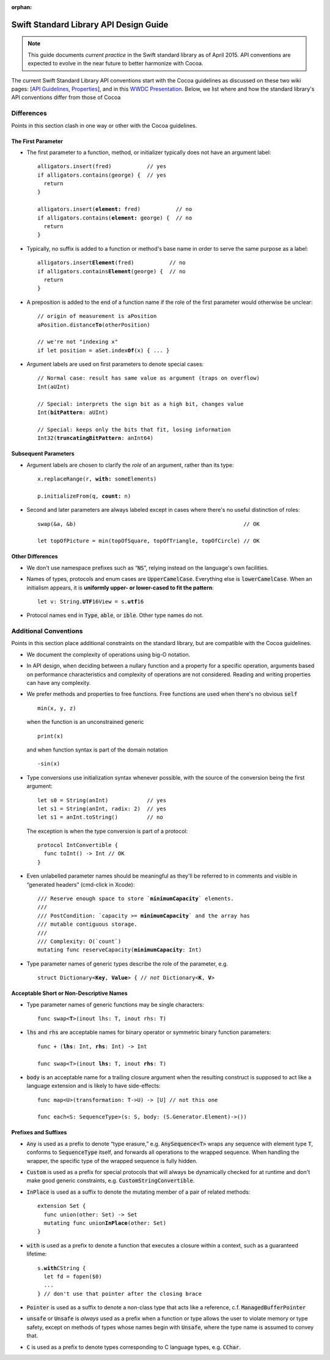 :orphan:

.. default-role:: code

=======================================
Swift Standard Library API Design Guide
=======================================

.. Note:: This guide documents *current practice* in the Swift
          standard library as of April 2015.  API conventions are
          expected to evolve in the near future to better harmonize
          with Cocoa.

The current Swift Standard Library API conventions start with the
Cocoa guidelines as discussed on these two wiki pages: [`API
Guidelines <http://cocoa.apple.com/cgi-bin/wiki.pl?API_Guidelines>`_,
`Properties <http://cocoa.apple.com/cgi-bin/wiki.pl?Properties>`_],
and in this `WWDC Presentation
<http://cocoa.apple.com/CocoaAPIDesign.pdf>`_.  Below, we list where
and how the standard library's API conventions differ from those of
Cocoa

Differences
===========

Points in this section clash in one way or other with the Cocoa
guidelines.

The First Parameter
-------------------

* The first parameter to a function, method, or initializer typically
  does not have an argument label:
  
  .. parsed-literal::

    alligators.insert(fred)           // yes
    if alligators.contains(george) {  // yes
      return
    }

    alligators.insert(**element:** fred)           // no
    if alligators.contains(**element:** george) {  // no
      return
    }

* Typically, no suffix is added to a function or method's base name in
  order to serve the same purpose as a label:

  .. parsed-literal::

    alligators.insert\ **Element**\ (fred)           // no
    if alligators.contains\ **Element**\ (george) {  // no
      return
    }


* A preposition is added to the end of a function name if the role of
  the first parameter would otherwise be unclear:

  .. parsed-literal::

    // origin of measurement is aPosition
    aPosition.distance\ **To**\ (otherPosition)

    // we're not "indexing x"
    if let position = aSet.index\ **Of**\ (x) { ... } 

* Argument labels are used on first parameters to denote special
  cases:
  
  .. parsed-literal::

    // Normal case: result has same value as argument (traps on overflow)
    Int(aUInt)                           

    // Special: interprets the sign bit as a high bit, changes value
    Int(**bitPattern**: aUInt)               

    // Special: keeps only the bits that fit, losing information
    Int32(**truncatingBitPattern**: anInt64) 

Subsequent Parameters
---------------------

* Argument labels are chosen to clarify the *role* of an argument,
  rather than its type:

  .. parsed-literal::

    x.replaceRange(r, **with:** someElements)

    p.initializeFrom(q, **count:** n)
  
* Second and later parameters are always labeled except in cases where
  there's no useful distinction of roles::

    swap(&a, &b)                                                    // OK

    let topOfPicture = min(topOfSquare, topOfTriangle, topOfCircle) // OK

Other Differences
-----------------
    
* We don't use namespace prefixes such as “`NS`”, relying instead on
  the language's own facilities.

* Names of types, protocols and enum cases are `UpperCamelCase`.
  Everything else is `lowerCamelCase`. When an initialism appears, it
  is **uniformly upper- or lower-cased to fit the pattern**:

  .. parsed-literal::

     let v: String.\ **UTF**\ 16View = s.\ **utf**\ 16

* Protocol names end in `Type`, `able`, or `ible`.  Other type names
  do not.

Additional Conventions
======================

Points in this section place additional constraints on the standard
library, but are compatible with the Cocoa guidelines.

* We document the complexity of operations using big-O notation.

* In API design, when deciding between a nullary function and a property for a
  specific operation, arguments based on performance characteristics and
  complexity of operations are not considered.  Reading and writing properties
  can have any complexity.

* We prefer methods and properties to free functions.  Free functions
  are used when there's no obvious `self` ::

    min(x, y, z)

  when the function is an unconstrained generic ::

    print(x)

  and when function syntax is part of the domain notation ::

    -sin(x)

* Type conversions use initialization syntax whenever possible, with
  the source of the conversion being the first argument::

    let s0 = String(anInt)            // yes
    let s1 = String(anInt, radix: 2)  // yes
    let s1 = anInt.toString()         // no

  The exception is when the type conversion is part of a protocol::

    protocol IntConvertible {
      func toInt() -> Int // OK
    }

* Even unlabelled parameter names should be meaningful as they'll be
  referred to in comments and visible in “generated headers”
  (cmd-click in Xcode):

  .. parsed-literal::

    /// Reserve enough space to store \`\ **minimumCapacity**\ \` elements.
    ///
    /// PostCondition: \`\ capacity >= **minimumCapacity**\ \` and the array has
    /// mutable contiguous storage.
    ///
    /// Complexity: O(\`count\`)
    mutating func reserveCapacity(**minimumCapacity**: Int)
    
* Type parameter names of generic types describe the role of the 
  parameter, e.g.
  
  .. parsed-literal::

     struct Dictionary<**Key**, **Value**> { // *not* Dictionary<**K**, **V**>

Acceptable Short or Non-Descriptive Names
-----------------------------------------

* Type parameter names of generic functions may be single characters:

  .. parsed-literal::

    func swap<**T**>(inout lhs: T, inout rhs: T)

* `lhs` and `rhs` are acceptable names for binary operator or
  symmetric binary function parameters:

  .. parsed-literal::

    func + (**lhs**: Int, **rhs**: Int) -> Int

    func swap<T>(inout **lhs**: T, inout **rhs**: T)

* `body` is an acceptable name for a trailing closure argument when
  the resulting construct is supposed to act like a language extension
  and is likely to have side-effects::

    func map<U>(transformation: T->U) -> [U] // not this one

    func each<S: SequenceType>(s: S, body: (S.Generator.Element)->())

Prefixes and Suffixes
---------------------

* `Any` is used as a prefix to denote “type erasure,”
  e.g. `AnySequence<T>` wraps any sequence with element type `T`,
  conforms to `SequenceType` itself, and forwards all operations to the
  wrapped sequence.  When handling the wrapper, the specific type of 
  the wrapped sequence is fully hidden.

* `Custom` is used as a prefix for special protocols that will always
  be dynamically checked for at runtime and don't make good generic
  constraints, e.g. `CustomStringConvertible`.

* `InPlace` is used as a suffix to denote the mutating member of a
  pair of related methods:

  .. parsed-literal::

    extension Set {
      func union(other: Set) -> Set
      mutating func union\ **InPlace**\ (other: Set)
    }

* `with` is used as a prefix to denote a function that executes a
  closure within a context, such as a guaranteed lifetime:

  .. parsed-literal::

     s.\ **with**\ CString {
       let fd = fopen($0)
       ...
     } // don't use that pointer after the closing brace

* `Pointer` is used as a suffix to denote a non-class type that acts
  like a reference, c.f. `ManagedBufferPointer`

* `unsafe` or `Unsafe` is *always* used as a prefix when a function or
  type allows the user to violate memory or type safety, except on
  methods of types whose names begin with `Unsafe`, where the type
  name is assumed to convey that.

* `C` is used as a prefix to denote types corresponding to C language
  types, e.g. `CChar`.
